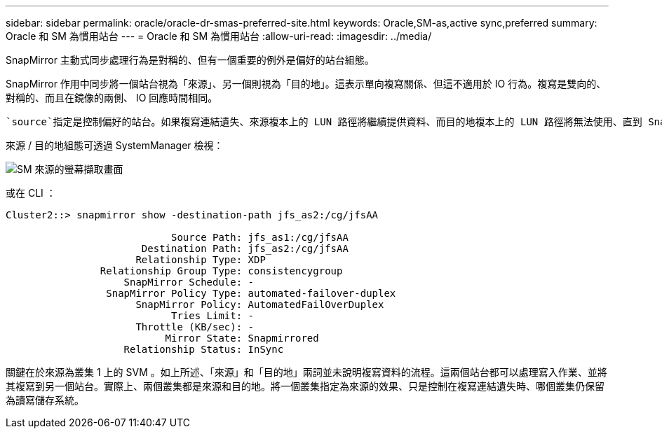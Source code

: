 ---
sidebar: sidebar 
permalink: oracle/oracle-dr-smas-preferred-site.html 
keywords: Oracle,SM-as,active sync,preferred 
summary: Oracle 和 SM 為慣用站台 
---
= Oracle 和 SM 為慣用站台
:allow-uri-read: 
:imagesdir: ../media/


[role="lead"]
SnapMirror 主動式同步處理行為是對稱的、但有一個重要的例外是偏好的站台組態。

SnapMirror 作用中同步將一個站台視為「來源」、另一個則視為「目的地」。這表示單向複寫關係、但這不適用於 IO 行為。複寫是雙向的、對稱的、而且在鏡像的兩側、 IO 回應時間相同。

 `source`指定是控制偏好的站台。如果複寫連結遺失、來源複本上的 LUN 路徑將繼續提供資料、而目的地複本上的 LUN 路徑將無法使用、直到 SnapMirror 重新建立複寫並重新進入同步狀態為止。然後路徑將恢復服務資料。

來源 / 目的地組態可透過 SystemManager 檢視：

image:smas-source-systemmanager.png["SM 來源的螢幕擷取畫面"]

或在 CLI ：

....
Cluster2::> snapmirror show -destination-path jfs_as2:/cg/jfsAA

                            Source Path: jfs_as1:/cg/jfsAA
                       Destination Path: jfs_as2:/cg/jfsAA
                      Relationship Type: XDP
                Relationship Group Type: consistencygroup
                    SnapMirror Schedule: -
                 SnapMirror Policy Type: automated-failover-duplex
                      SnapMirror Policy: AutomatedFailOverDuplex
                            Tries Limit: -
                      Throttle (KB/sec): -
                           Mirror State: Snapmirrored
                    Relationship Status: InSync
....
關鍵在於來源為叢集 1 上的 SVM 。如上所述、「來源」和「目的地」兩詞並未說明複寫資料的流程。這兩個站台都可以處理寫入作業、並將其複寫到另一個站台。實際上、兩個叢集都是來源和目的地。將一個叢集指定為來源的效果、只是控制在複寫連結遺失時、哪個叢集仍保留為讀寫儲存系統。
